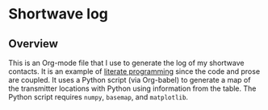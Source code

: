* Shortwave log
** Overview
This is an Org-mode file that I use to generate the log of my
shortwave contacts.  It is an example of [[https://justin.abrah.ms/emacs/literate_programming.html][literate programming]] since
the code and prose are coupled. It uses a Python script (via
Org-babel) to generate a map of the transmitter locations with Python
using information from the table. The Python script requires =numpy=,
=basemap=, and =matplotlib=.

